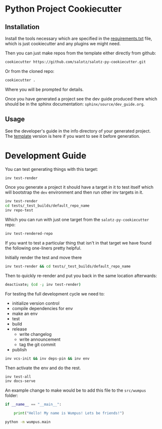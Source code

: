 * Python Project Cookiecutter

** Installation

Install the tools necessary which are specified in the
[[file:requirements.txt][requirements.txt]] file, which is just cookiecutter and any plugins we
might need.

Then you can just make repos from the template either directly from
github:

#+begin_src bash
cookiecutter https://github.com/salotz/salotz-py-cookiecutter.git
#+end_src

Or from the cloned repo:

#+begin_src bash
cookiecutter .
#+end_src

Where you will be prompted for details.

Once you have generated a project see the dev guide produced there
which should be in the sphinx documentation:
~sphinx/source/dev_guide.org~.

** Usage

See the developer's guide in the info directory of your generated
project. The [[file:./{{cookiecutter.project_slug}}/info/dev_guide.org][template]] version is here if you want to see it before
generation.


* Development Guide

# TODO: move this strategy upstream to the meta-cookicutter

You can test generating things with this target:

#+begin_src bash
inv test-render
#+end_src

Once you generate a project it should have a target in it to test
itself which will bootstrap the ~dev~ environment and then run other
inv targets in it.

#+begin_src bash
inv test-render
cd tests/_test_builds/default_repo_name
inv repo-test
#+end_src

Which you can run with just one target from the
~salotz-py-cookiecutter~ repo:

#+begin_src bash
inv test-rendered-repo
#+end_src


If you want to test a particular thing that isn't in that target we
have found the following one-liners pretty helpful.

Initially render the test and move there

#+begin_src bash
inv test-render && cd tests/_test_builds/default_repo_name
#+end_src

Then to quickly re-render and put you back in the same location
afterwards:

#+begin_src bash
deactivate; (cd -; inv test-render)
#+end_src

For testing the full development cycle we need to:

- initialize version control
- compile dependencies for env
- make an env
- test
- build
- release
  - write changelog
  - write announcement
  - tag the git commit
- publish

#+begin_src bash
inv vcs-init && inv deps-pin && inv env
#+end_src

Then activate the env and do the rest.

#+begin_src bash
inv test-all
inv docs-serve
#+end_src

An example change to make would be to add this file to the
~src/wumpus~ folder:

#+begin_src python
if __name__ == "__main__":

    print("Hello! My name is Wumpus! Lets be friends!")

#+end_src

#+begin_src bash
python -m wumpus.main
#+end_src

